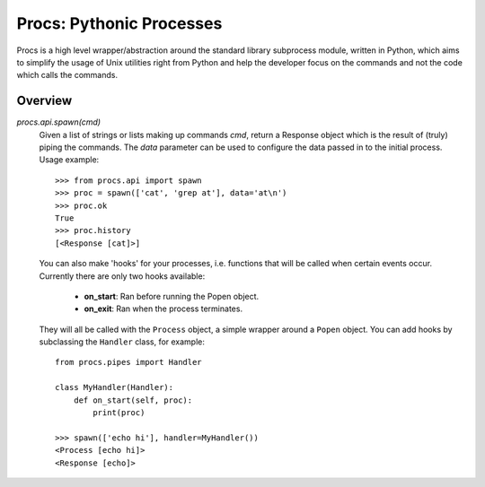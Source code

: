 Procs: Pythonic Processes
=========================

Procs is a high level wrapper/abstraction around the standard
library subprocess module, written in Python, which aims to
simplify the usage of Unix utilities right from Python and help
the developer focus on the commands and not the code which calls
the commands.

Overview
--------

`procs.api.spawn(cmd)`
    Given a list of strings or lists making up commands *cmd*,
    return a Response object which is the result of (truly)
    piping the commands. The *data* parameter can be used to
    configure the data passed in to the initial process.
    Usage example::

        >>> from procs.api import spawn
        >>> proc = spawn(['cat', 'grep at'], data='at\n')
        >>> proc.ok
        True
        >>> proc.history
        [<Response [cat]>]

    You can also make 'hooks' for your processes, i.e. functions
    that will be called when certain events occur. Currently
    there are only two hooks available:

     - **on_start**: Ran before running the Popen object.
     - **on_exit**: Ran when the process terminates.

    They will all be called with the ``Process`` object, a
    simple wrapper around a ``Popen`` object. You can add
    hooks by subclassing the ``Handler`` class, for example::

        from procs.pipes import Handler

        class MyHandler(Handler):
            def on_start(self, proc):
                print(proc)

        >>> spawn(['echo hi'], handler=MyHandler())
        <Process [echo hi]>
        <Response [echo]>
